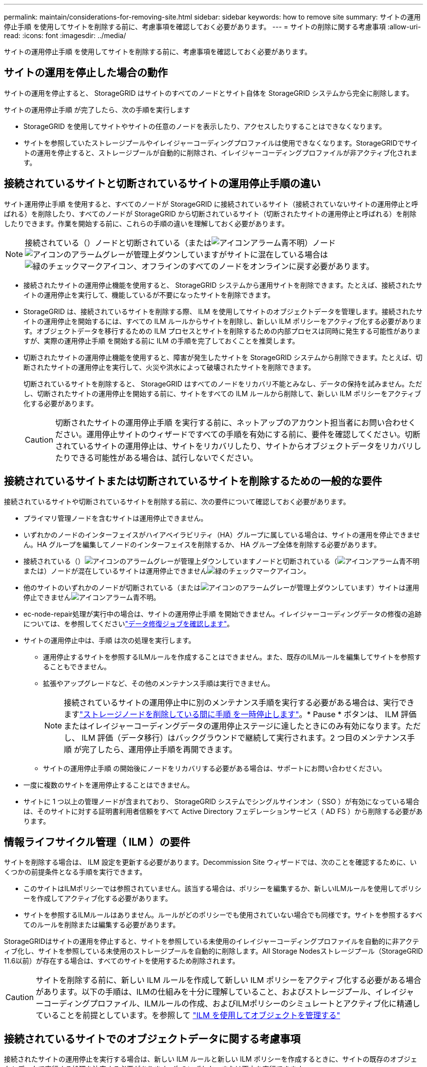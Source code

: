 ---
permalink: maintain/considerations-for-removing-site.html 
sidebar: sidebar 
keywords: how to remove site 
summary: サイトの運用停止手順 を使用してサイトを削除する前に、考慮事項を確認しておく必要があります。 
---
= サイトの削除に関する考慮事項
:allow-uri-read: 
:icons: font
:imagesdir: ../media/


[role="lead"]
サイトの運用停止手順 を使用してサイトを削除する前に、考慮事項を確認しておく必要があります。



== サイトの運用を停止した場合の動作

サイトの運用を停止すると、 StorageGRID はサイトのすべてのノードとサイト自体を StorageGRID システムから完全に削除します。

サイトの運用停止手順 が完了したら、次の手順を実行します

* StorageGRID を使用してサイトやサイトの任意のノードを表示したり、アクセスしたりすることはできなくなります。
* サイトを参照していたストレージプールやイレイジャーコーディングプロファイルは使用できなくなります。StorageGRIDでサイトの運用を停止すると、ストレージプールが自動的に削除され、イレイジャーコーディングプロファイルが非アクティブ化されます。




== 接続されているサイトと切断されているサイトの運用停止手順の違い

サイト運用停止手順 を使用すると、すべてのノードが StorageGRID に接続されているサイト（接続されていないサイトの運用停止と呼ばれる）を削除したり、すべてのノードが StorageGRID から切断されているサイト（切断されたサイトの運用停止と呼ばれる）を削除したりできます。作業を開始する前に、これらの手順の違いを理解しておく必要があります。


NOTE: 接続されている（）ノードと切断されている（またはimage:../media/icon_alarm_blue_unknown.png["アイコンアラーム青不明"]）ノードimage:../media/icon_alarm_gray_administratively_down.png["アイコンのアラームグレーが管理上ダウンしています"]がサイトに混在している場合はimage:../media/icon_alert_green_checkmark.png["緑のチェックマークアイコン"]、オフラインのすべてのノードをオンラインに戻す必要があります。

* 接続されたサイトの運用停止機能を使用すると、 StorageGRID システムから運用サイトを削除できます。たとえば、接続されたサイトの運用停止を実行して、機能しているが不要になったサイトを削除できます。
* StorageGRID は、接続されているサイトを削除する際、 ILM を使用してサイトのオブジェクトデータを管理します。接続されたサイトの運用停止を開始するには、すべての ILM ルールからサイトを削除し、新しい ILM ポリシーをアクティブ化する必要があります。オブジェクトデータを移行するための ILM プロセスとサイトを削除するための内部プロセスは同時に発生する可能性がありますが、実際の運用停止手順 を開始する前に ILM の手順を完了しておくことを推奨します。
* 切断されたサイトの運用停止機能を使用すると、障害が発生したサイトを StorageGRID システムから削除できます。たとえば、切断されたサイトの運用停止を実行して、火災や洪水によって破壊されたサイトを削除できます。
+
切断されているサイトを削除すると、 StorageGRID はすべてのノードをリカバリ不能とみなし、データの保持を試みません。ただし、切断されたサイトの運用停止を開始する前に、サイトをすべての ILM ルールから削除して、新しい ILM ポリシーをアクティブ化する必要があります。

+

CAUTION: 切断されたサイトの運用停止手順 を実行する前に、ネットアップのアカウント担当者にお問い合わせください。運用停止サイトのウィザードですべての手順を有効にする前に、要件を確認してください。切断されているサイトの運用停止は、サイトをリカバリしたり、サイトからオブジェクトデータをリカバリしたりできる可能性がある場合は、試行しないでください。





== 接続されているサイトまたは切断されているサイトを削除するための一般的な要件

接続されているサイトや切断されているサイトを削除する前に、次の要件について確認しておく必要があります。

* プライマリ管理ノードを含むサイトは運用停止できません。
* いずれかのノードのインターフェイスがハイアベイラビリティ（HA）グループに属している場合は、サイトの運用を停止できません。HA グループを編集してノードのインターフェイスを削除するか、 HA グループ全体を削除する必要があります。
* 接続されている（）image:../media/icon_alarm_gray_administratively_down.png["アイコンのアラームグレーが管理上ダウンしています"]ノードと切断されている（image:../media/icon_alarm_blue_unknown.png["アイコンアラーム青不明"]または）ノードが混在しているサイトは運用停止できませんimage:../media/icon_alert_green_checkmark.png["緑のチェックマークアイコン"]。
* 他のサイトのいずれかのノードが切断されている（またはimage:../media/icon_alarm_gray_administratively_down.png["アイコンのアラームグレーが管理上ダウンしています"]）サイトは運用停止できませんimage:../media/icon_alarm_blue_unknown.png["アイコンアラーム青不明"]。
* ec-node-repair処理が実行中の場合は、サイトの運用停止手順 を開始できません。イレイジャーコーディングデータの修復の追跡については、を参照してくださいlink:checking-data-repair-jobs.html["データ修復ジョブを確認します"]。
* サイトの運用停止中は、手順 は次の処理を実行します。
+
** 運用停止するサイトを参照するILMルールを作成することはできません。また、既存のILMルールを編集してサイトを参照することもできません。
** 拡張やアップグレードなど、その他のメンテナンス手順は実行できません。
+

NOTE: 接続されているサイトの運用停止中に別のメンテナンス手順を実行する必要がある場合は、実行できますlink:pausing-and-resuming-decommission-process-for-storage-nodes.html["ストレージノードを削除している間に手順 を一時停止します"]。* Pause * ボタンは、 ILM 評価またはイレイジャーコーディングデータの運用停止ステージに達したときにのみ有効になります。ただし、 ILM 評価（データ移行）はバックグラウンドで継続して実行されます。2 つ目のメンテナンス手順 が完了したら、運用停止手順を再開できます。

** サイトの運用停止手順 の開始後にノードをリカバリする必要がある場合は、サポートにお問い合わせください。


* 一度に複数のサイトを運用停止することはできません。
* サイトに 1 つ以上の管理ノードが含まれており、 StorageGRID システムでシングルサインオン（ SSO ）が有効になっている場合は、そのサイトに対する証明書利用者信頼をすべて Active Directory フェデレーションサービス（ AD FS ）から削除する必要があります。




== 情報ライフサイクル管理（ ILM ）の要件

サイトを削除する場合は、 ILM 設定を更新する必要があります。Decommission Site ウィザードでは、次のことを確認するために、いくつかの前提条件となる手順を実行できます。

* このサイトはILMポリシーでは参照されていません。該当する場合は、ポリシーを編集するか、新しいILMルールを使用してポリシーを作成してアクティブ化する必要があります。
* サイトを参照するILMルールはありません。ルールがどのポリシーでも使用されていない場合でも同様です。サイトを参照するすべてのルールを削除または編集する必要があります。


StorageGRIDはサイトの運用を停止すると、サイトを参照している未使用のイレイジャーコーディングプロファイルを自動的に非アクティブ化し、サイトを参照している未使用のストレージプールを自動的に削除します。All Storage Nodesストレージプール（StorageGRID 11.6以前）が存在する場合は、すべてのサイトを使用するため削除されます。


CAUTION: サイトを削除する前に、新しい ILM ルールを作成して新しい ILM ポリシーをアクティブ化する必要がある場合があります。以下の手順は、ILMの仕組みを十分に理解していること、およびストレージプール、イレイジャーコーディングプロファイル、ILMルールの作成、およびILMポリシーのシミュレートとアクティブ化に精通していることを前提としています。を参照して link:../ilm/index.html["ILM を使用してオブジェクトを管理する"]



== 接続されているサイトでのオブジェクトデータに関する考慮事項

接続されたサイトの運用停止を実行する場合は、新しい ILM ルールと新しい ILM ポリシーを作成するときに、サイトの既存のオブジェクトデータで実行する処理を決定する必要があります。次のいずれか、または両方を実行できます。

* 選択したサイトからグリッド内の 1 つ以上の他のサイトにオブジェクトデータを移動します。
+
* データ移動の例 * ：サニーベールで新しいサイトを追加したために、ローリーでサイトの運用を停止するとします。この例では、すべてのオブジェクトデータを古いサイトから新しいサイトに移動します。ILMルールとILMポリシーを更新する前に、両方のサイトの容量を確認する必要があります。サニーベールサイトにローリーサイトのオブジェクトデータを保存できるだけの十分な容量があり、将来の成長に備えてサニーベールに十分な容量が残っていることを確認する必要があります。

+

NOTE: 十分な容量を確保するには、この手順を実行する前に、既存のサイトにストレージボリュームまたはストレージノードを追加するか、新しいサイトを追加しなければならない場合がありlink:../expand/index.html["グリッドを展開する"]ます。

* 選択したサイトからオブジェクトコピーを削除します。
+
* データの削除の例 * ：現在、 3 コピーの ILM ルールを使用して 3 つのサイト間でオブジェクトデータをレプリケートしているとします。サイトの運用を停止する前に、同等の 2-copy ILM ルールを作成して、 2 つのサイトにのみデータを格納することができます。2-copy ルールを使用する新しい ILM ポリシーをアクティブ化すると、 ILM 要件を満たさなくなるため、 StorageGRID は 3 番目のサイトからコピーを削除します。ただし、オブジェクトデータは引き続き保護され、残りの 2 つのサイトの容量は同じになります。

+

CAUTION: サイトの削除に対応するためにシングルコピーの ILM ルールを作成しないでください。ある期間にレプリケートコピーを 1 つしか作成しない ILM ルールには、データが永続的に失われるリスクがあります。オブジェクトのレプリケートコピーが 1 つしかない場合、ストレージノードに障害が発生したり、重大なエラーが発生すると、そのオブジェクトは失われます。また、アップグレードなどのメンテナンス作業中は、オブジェクトへのアクセスが一時的に失われます。





== 接続されたサイトの運用停止に関する追加要件

StorageGRID で接続されているサイトを削除する前に、次の点を確認してください。

* StorageGRIDシステムのすべてのノードの接続状態が* Connected *（）になっている必要がありますimage:../media/icon_alert_green_checkmark.png["緑のチェックマークアイコン"]が、アクティブなアラートが発生している可能性があります。
+

NOTE: 1 つ以上のノードが切断されている場合は、 Decommission Site ウィザードの手順 1~4 を完了できます。ただし、すべてのノードが接続されていないかぎり、運用停止プロセスを開始するウィザードの手順5を完了することはできません。

* 削除するサイトにロードバランシングに使用されるゲートウェイノードまたは管理ノードが含まれている場合は、同等の新しいノードを別のサイトに追加しなければならないことがありますlink:../expand/index.html["グリッドを展開する"]。サイトの運用停止手順 を開始する前に、クライアントが交換用ノードに接続できることを確認してください。
* 削除するサイトにハイアベイラビリティ（ HA ）グループ内のゲートウェイノードまたは管理ノードがある場合は、運用停止サイトウィザードの手順 1~4 を完了できます。ただし、運用停止プロセスを開始するウィザードの手順5を完了するには、これらのノードをすべてのHAグループから削除する必要があります。既存のクライアントがサイトのノードを含む HA グループに接続している場合は、サイトの削除後も引き続き StorageGRID に接続できることを確認する必要があります。
* 削除するサイトのストレージノードにクライアントが直接接続している場合は、サイトの運用停止手順 を開始する前に、それらのクライアントが他のサイトのストレージノードに接続できることを確認する必要があります。
* アクティブなILMポリシーの変更によって移動されるオブジェクトデータを格納できる十分なスペースを残りのサイトに確保する必要があります。場合によっては、接続されているサイトの運用停止を完了する前に、ストレージノード、ストレージボリューム、または新しいサイトの追加が必要になるlink:../expand/index.html["グリッドを展開する"]ことがあります。
* 手順 の運用停止が完了するまでに、十分な時間を確保する必要があります。StorageGRID の ILM プロセスの運用が停止されるまでに、サイトからオブジェクトデータを移動または削除するのに数日、数週間、場合によっては数カ月かかることがあります。
+

NOTE: サイトからオブジェクトデータを移動または削除するには、サイトのデータ量、システムの負荷、ネットワークのレイテンシ、および ILM に求められる変更の性質に応じて、数日、数週間、場合によっては数カ月かかることがあります。

* Decommission Site ウィザードの手順 1~4 をできるだけ早く完了する必要があります。実際の運用停止手順 を開始する前にサイトからデータを移動できるようにすると（ウィザードの手順 5 で「運用停止 * を開始」を選択して）、運用停止手順 の処理がより迅速になり、システム停止やパフォーマンスへの影響も少なくなります。




== 切断されたサイトの運用停止に関する追加要件

StorageGRID で切断されているサイトを削除する前に、次の点を確認してください。

* ネットアップのアカウント担当者に連絡しておきます。運用停止サイトのウィザードですべての手順を有効にする前に、要件を確認してください。
+

CAUTION: 切断されているサイトの運用停止は、サイトをリカバリしたり、サイトからオブジェクトデータをリカバリしたりできる可能性がある場合は、試行しないでください。を参照して link:how-site-recovery-is-performed-by-technical-support.html["テクニカルサポートによるサイトのリカバリ方法"]

* サイトのすべてのノードの接続状態が次のいずれかである必要があります。
+
** * Unknown *（image:../media/icon_alarm_blue_unknown.png["アイコンアラーム青不明"]）：不明な理由により、ノードが切断されているか、ノードのサービスが予期せず停止しています。たとえば、ノードのサービスが停止したり、電源障害や予期しない停止によってノードのネットワーク接続が失われたりする場合があります。
** * Administratively Down *（image:../media/icon_alarm_gray_administratively_down.png["アイコンのアラームグレーが管理上ダウンしています"]）：想定される理由により、ノードがグリッドに接続されていません。たとえば、ノード上のノードまたはサービスが正常にシャットダウンされたとします。


* 他のすべてのサイトのすべてのノードの接続状態が* Connected *（）になっている必要がありますimage:../media/icon_alert_green_checkmark.png["緑のチェックマークアイコン"]が、これらのノードではアクティブなアラートが発生することがあります。
* StorageGRID を使用してサイトに格納されているオブジェクトデータを表示したり読み出したりすることができなくなることを理解しておく必要があります。StorageGRID はこの手順 を実行する際、切断されているサイトのデータを一切保持しません。
+

NOTE: ILM ルールとポリシーが単一サイトの損失を防ぐように設計されている場合は、オブジェクトのコピーが残りのサイトに存在します。

* あるオブジェクトの唯一のコピーがサイトに格納されていた場合、オブジェクトは失われて読み出せないことを理解しておく必要があります。




== サイトを削除した場合の整合性に関する考慮事項

S3バケットの整合性によって、StorageGRIDがオブジェクトメタデータをすべてのノードとサイトに完全にレプリケートしてから、オブジェクトの取り込みが成功したことをクライアントに通知するかどうかが決まります。整合性では、オブジェクトの可用性と、異なるストレージノードおよびサイト間でのオブジェクトの整合性のバランスが維持されます。

StorageGRID でサイトを削除するときは、削除するサイトにデータが書き込まれていないことを確認する必要があります。そのため、各バケットまたはコンテナの整合性が一時的に上書きされます。サイトの運用停止プロセスの開始後、 StorageGRID は一時的に strong-site 整合性を使用し、オブジェクトのメタデータがサイトに書き込まれないようにします。

この一時的な上書きの結果、残りのサイトで複数のノードが使用できなくなった場合、サイトの運用停止中に発生するクライアントの書き込み、更新、および削除の処理が失敗する可能性があることに注意してください。
